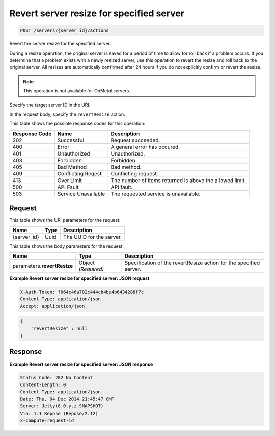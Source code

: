 
.. THIS OUTPUT IS GENERATED FROM THE WADL. DO NOT EDIT.

.. _post-revert-server-resize-for-specified-server-servers-server-id-actions:

Revert server resize for specified server
^^^^^^^^^^^^^^^^^^^^^^^^^^^^^^^^^^^^^^^^^^^^^^^^^^^^^^^^^^^^^^^^^^^^^^^^^^^^^^^^

.. code::

    POST /servers/{server_id}/actions

Revert the server resize for the specified server.

During a resize operation, the original server is saved for a period of time to allow for roll back if a 				problem occurs. If you determine that a problem exists with a newly resized server, use this operation to 				revert the resize and roll back to the original server. All resizes are automatically confirmed after 24 				hours if you do not explicitly confirm or revert the resize. 

.. note::
   This operation is not available for OnMetal servers.
   
   

Specify the target server ID in the URI.

In the request body, specify the ``revertResize`` action.



This table shows the possible response codes for this operation:


+--------------------------+-------------------------+-------------------------+
|Response Code             |Name                     |Description              |
+==========================+=========================+=========================+
|202                       |Successful               |Request succeeded.       |
+--------------------------+-------------------------+-------------------------+
|400                       |Error                    |A general error has      |
|                          |                         |occured.                 |
+--------------------------+-------------------------+-------------------------+
|401                       |Unauthorized             |Unauthorized.            |
+--------------------------+-------------------------+-------------------------+
|403                       |Forbidden                |Forbidden.               |
+--------------------------+-------------------------+-------------------------+
|405                       |Bad Method               |Bad method.              |
+--------------------------+-------------------------+-------------------------+
|409                       |Conflicting Reqest       |Conflicting request.     |
+--------------------------+-------------------------+-------------------------+
|413                       |Over Limit               |The number of items      |
|                          |                         |returned is above the    |
|                          |                         |allowed limit.           |
+--------------------------+-------------------------+-------------------------+
|500                       |API Fault                |API fault.               |
+--------------------------+-------------------------+-------------------------+
|503                       |Service Unavailable      |The requested service is |
|                          |                         |unavailable.             |
+--------------------------+-------------------------+-------------------------+


Request
""""""""""""""""




This table shows the URI parameters for the request:

+--------------------------+-------------------------+-------------------------+
|Name                      |Type                     |Description              |
+==========================+=========================+=========================+
|{server_id}               |Uuid                     |The UUID for the server. |
+--------------------------+-------------------------+-------------------------+





This table shows the body parameters for the request:

+--------------------------+-------------------------+-------------------------+
|Name                      |Type                     |Description              |
+==========================+=========================+=========================+
|parameters.\              |Object *(Required)*      |Specification of the     |
|**revertResize**          |                         |revertResize action for  |
|                          |                         |the specified server.    |
+--------------------------+-------------------------+-------------------------+





**Example Revert server resize for specified server: JSON request**


.. code::

   X-Auth-Token: f064c46a782c444cb4ba4b6434288f7c
   Content-Type: application/json
   Accept: application/json


.. code::

   {
       "revertResize" : null
   }





Response
""""""""""""""""










**Example Revert server resize for specified server: JSON response**


.. code::

   Status Code: 202 No Content
   Content-Length: 0
   Content-Type: application/json
   Date: Thu, 04 Dec 2014 21:45:47 GMT
   Server: Jetty(8.0.y.z-SNAPSHOT)
   Via: 1.1 Repose (Repose/2.12)
   x-compute-request-id




